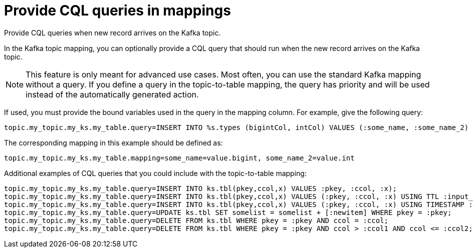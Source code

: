 [#kafkaCqlQuery]
= Provide CQL queries in mappings
:imagesdir: _images

Provide CQL queries when new record arrives on the Kafka topic.

In the Kafka topic mapping, you can optionally provide a CQL query that should run when the new record arrives on the Kafka topic.

NOTE: This feature is only meant for advanced use cases.
Most often, you can use the standard Kafka mapping without a query.
If you define a query in the topic-to-table mapping, the query has priority and will be used instead of the automatically generated action.

If used, you must provide the bound variables used in the query in the mapping column.
For example, give the following query:

[source,no-highlight]
----
topic.my_topic.my_ks.my_table.query=INSERT INTO %s.types (bigintCol, intCol) VALUES (:some_name, :some_name_2)
----

The corresponding mapping in this example should be defined as:

[source,no-highlight]
----
topic.my_topic.my_ks.my_table.mapping=some_name=value.bigint, some_name_2=value.int
----

Additional examples of CQL queries that you could include with the topic-to-table mapping:

----
topic.my_topic.my_ks.my_table.query=INSERT INTO ks.tbl(pkey,ccol,x) VALUES :pkey, :ccol, :x);
topic.my_topic.my_ks.my_table.query=INSERT INTO ks.tbl(pkey,ccol,x) VALUES (:pkey, :ccol, :x) USING TTL :input_ttl;
topic.my_topic.my_ks.my_table.query=INSERT INTO ks.tbl(pkey,ccol,x) VALUES (:pkey, :ccol, :x) USING TIMESTAMP :input_ts;
topic.my_topic.my_ks.my_table.query=UPDATE ks.tbl SET somelist = somelist + [:newitem] WHERE pkey = :pkey;
topic.my_topic.my_ks.my_table.query=DELETE FROM ks.tbl WHERE pkey = :pkey AND ccol = :ccol;
topic.my_topic.my_ks.my_table.query=DELETE FROM ks.tbl WHERE pkey = :pkey AND ccol > :ccol1 AND ccol <= :ccol2;
----
